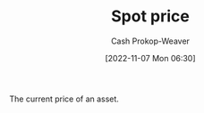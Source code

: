 :PROPERTIES:
:ID:       23037fe1-9cfc-45da-aa28-2a3ca867e540
:ROAM_REFS: [cite:@SpotContract2021]
:LAST_MODIFIED: [2023-10-30 Mon 07:54]
:END:
#+title: Spot price
#+hugo_custom_front_matter: :slug "23037fe1-9cfc-45da-aa28-2a3ca867e540"
#+author: Cash Prokop-Weaver
#+date: [2022-11-07 Mon 06:30]
#+filetags: :concept:

The current price of an asset.

* Flashcards :noexport:
** Definition :fc:
:PROPERTIES:
:CREATED: [2022-11-18 Fri 12:33]
:FC_CREATED: 2022-11-18T20:33:36Z
:FC_TYPE:  double
:ID:       42523b74-4e9e-44dc-a97d-e045238b4764
:END:
:REVIEW_DATA:
| position | ease | box | interval | due                  |
|----------+------+-----+----------+----------------------|
| front    | 2.35 |   8 |   424.03 | 2024-12-27T15:40:41Z |
| back     | 2.50 |   7 |   250.40 | 2024-02-06T01:10:20Z |
:END:

[[id:23037fe1-9cfc-45da-aa28-2a3ca867e540][Spot price]]

*** Back
The current price of an asset.
*** Source
[cite:@SpotContract2021]
#+print_bibliography: